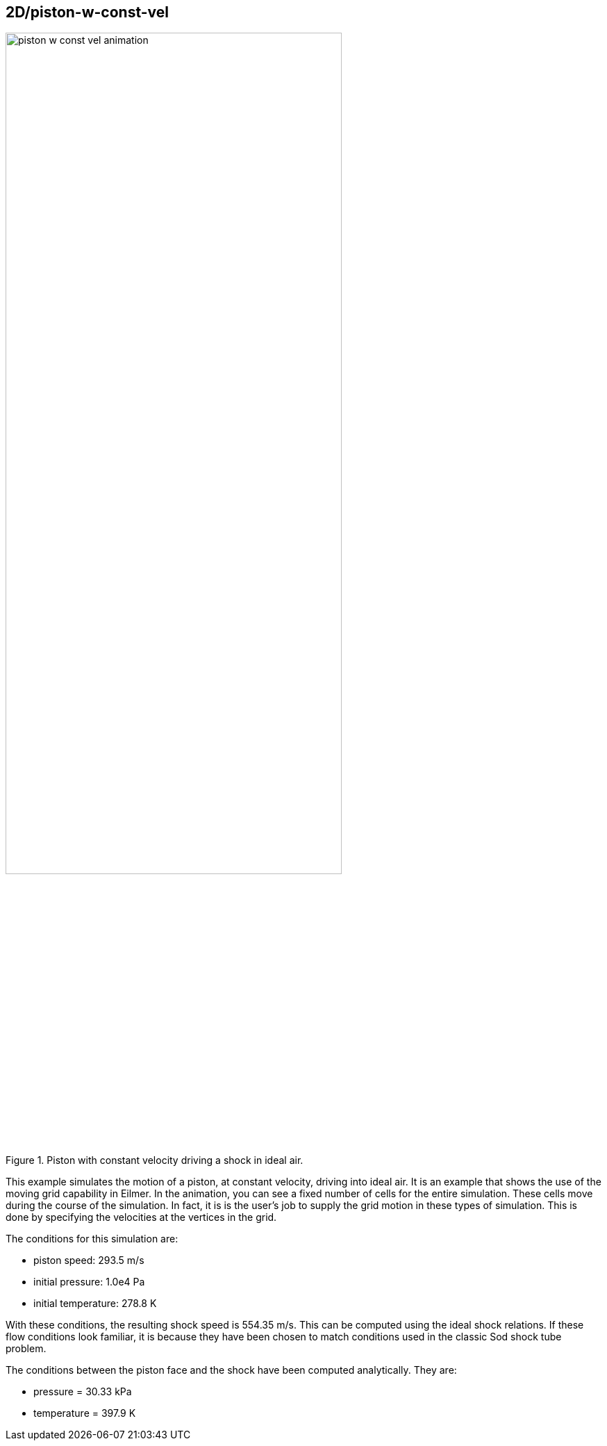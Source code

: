 == 2D/piston-w-const-vel

image::piston-w-const-vel-animation.gif[width=75%,title="Piston with constant velocity driving a shock in ideal air."]

This example simulates the motion of a piston, at constant velocity, driving into ideal air.
It is an example that shows the use of the moving grid capability in Eilmer.
In the animation, you can see a fixed number of cells for the entire simulation.
These cells move during the course of the simulation.
In fact, it is is the user's job to supply the grid motion in these types of simulation.
This is done by specifying the velocities at the vertices in the grid.

The conditions for this simulation are:

* piston speed: 293.5 m/s
* initial pressure: 1.0e4 Pa
* initial temperature: 278.8 K

With these conditions, the resulting shock speed is 554.35 m/s.
This can be computed using the ideal shock relations.
If these flow conditions look familiar, it is because they have
been chosen to match conditions used in the classic Sod shock tube problem.

The conditions between the piston face and the shock have been computed
analytically. They are:

* pressure = 30.33 kPa
* temperature = 397.9 K


